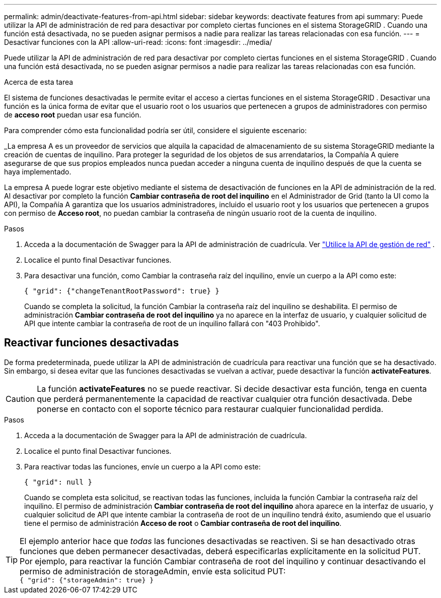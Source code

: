 ---
permalink: admin/deactivate-features-from-api.html 
sidebar: sidebar 
keywords: deactivate features from api 
summary: Puede utilizar la API de administración de red para desactivar por completo ciertas funciones en el sistema StorageGRID .  Cuando una función está desactivada, no se pueden asignar permisos a nadie para realizar las tareas relacionadas con esa función. 
---
= Desactivar funciones con la API
:allow-uri-read: 
:icons: font
:imagesdir: ../media/


[role="lead"]
Puede utilizar la API de administración de red para desactivar por completo ciertas funciones en el sistema StorageGRID .  Cuando una función está desactivada, no se pueden asignar permisos a nadie para realizar las tareas relacionadas con esa función.

.Acerca de esta tarea
El sistema de funciones desactivadas le permite evitar el acceso a ciertas funciones en el sistema StorageGRID .  Desactivar una función es la única forma de evitar que el usuario root o los usuarios que pertenecen a grupos de administradores con permiso de *acceso root* puedan usar esa función.

Para comprender cómo esta funcionalidad podría ser útil, considere el siguiente escenario:

_La empresa A es un proveedor de servicios que alquila la capacidad de almacenamiento de su sistema StorageGRID mediante la creación de cuentas de inquilino.  Para proteger la seguridad de los objetos de sus arrendatarios, la Compañía A quiere asegurarse de que sus propios empleados nunca puedan acceder a ninguna cuenta de inquilino después de que la cuenta se haya implementado.

La empresa A puede lograr este objetivo mediante el sistema de desactivación de funciones en la API de administración de la red.  Al desactivar por completo la función *Cambiar contraseña de root del inquilino* en el Administrador de Grid (tanto la UI como la API), la Compañía A garantiza que los usuarios administradores, incluido el usuario root y los usuarios que pertenecen a grupos con permiso de *Acceso root*, no puedan cambiar la contraseña de ningún usuario root de la cuenta de inquilino.

.Pasos
. Acceda a la documentación de Swagger para la API de administración de cuadrícula. Ver link:using-grid-management-api.html["Utilice la API de gestión de red"] .
. Localice el punto final Desactivar funciones.
. Para desactivar una función, como Cambiar la contraseña raíz del inquilino, envíe un cuerpo a la API como este:
+
`{ "grid": {"changeTenantRootPassword": true} }`

+
Cuando se completa la solicitud, la función Cambiar la contraseña raíz del inquilino se deshabilita.  El permiso de administración *Cambiar contraseña de root del inquilino* ya no aparece en la interfaz de usuario, y cualquier solicitud de API que intente cambiar la contraseña de root de un inquilino fallará con "403 Prohibido".





== Reactivar funciones desactivadas

De forma predeterminada, puede utilizar la API de administración de cuadrícula para reactivar una función que se ha desactivado.  Sin embargo, si desea evitar que las funciones desactivadas se vuelvan a activar, puede desactivar la función *activateFeatures*.


CAUTION: La función *activateFeatures* no se puede reactivar.  Si decide desactivar esta función, tenga en cuenta que perderá permanentemente la capacidad de reactivar cualquier otra función desactivada.  Debe ponerse en contacto con el soporte técnico para restaurar cualquier funcionalidad perdida.

.Pasos
. Acceda a la documentación de Swagger para la API de administración de cuadrícula.
. Localice el punto final Desactivar funciones.
. Para reactivar todas las funciones, envíe un cuerpo a la API como este:
+
`{ "grid": null }`

+
Cuando se completa esta solicitud, se reactivan todas las funciones, incluida la función Cambiar la contraseña raíz del inquilino.  El permiso de administración *Cambiar contraseña de root del inquilino* ahora aparece en la interfaz de usuario, y cualquier solicitud de API que intente cambiar la contraseña de root de un inquilino tendrá éxito, asumiendo que el usuario tiene el permiso de administración *Acceso de root* o *Cambiar contraseña de root del inquilino*.




TIP: El ejemplo anterior hace que _todas_ las funciones desactivadas se reactiven.  Si se han desactivado otras funciones que deben permanecer desactivadas, deberá especificarlas explícitamente en la solicitud PUT.  Por ejemplo, para reactivar la función Cambiar contraseña de root del inquilino y continuar desactivando el permiso de administración de storageAdmin, envíe esta solicitud PUT: +
`{ "grid": {"storageAdmin": true} }`
